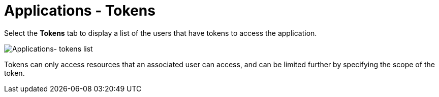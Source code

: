 :_mod-docs-content-type: REFERENCE

[id="ref-controller-apps-add-tokens"]

= Applications - Tokens

Select the *Tokens* tab to display a list of the users that have tokens to access the application.

image:apps-tokens-list-view-examples.png[Applications- tokens list]

Tokens can only access resources that an associated user can access, and can be limited further by specifying the scope of the token.
